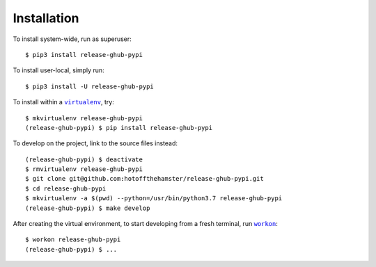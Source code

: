 ############
Installation
############

.. |virtualenv| replace:: ``virtualenv``
.. _virtualenv: https://virtualenv.pypa.io/en/latest/

.. |workon| replace:: ``workon``
.. _workon: https://virtualenvwrapper.readthedocs.io/en/latest/command_ref.html?highlight=workon#workon

To install system-wide, run as superuser::

    $ pip3 install release-ghub-pypi

To install user-local, simply run::

    $ pip3 install -U release-ghub-pypi

To install within a |virtualenv|_, try::

    $ mkvirtualenv release-ghub-pypi
    (release-ghub-pypi) $ pip install release-ghub-pypi

To develop on the project, link to the source files instead::

    (release-ghub-pypi) $ deactivate
    $ rmvirtualenv release-ghub-pypi
    $ git clone git@github.com:hotoffthehamster/release-ghub-pypi.git
    $ cd release-ghub-pypi
    $ mkvirtualenv -a $(pwd) --python=/usr/bin/python3.7 release-ghub-pypi
    (release-ghub-pypi) $ make develop

After creating the virtual environment,
to start developing from a fresh terminal, run |workon|_::

    $ workon release-ghub-pypi
    (release-ghub-pypi) $ ...

